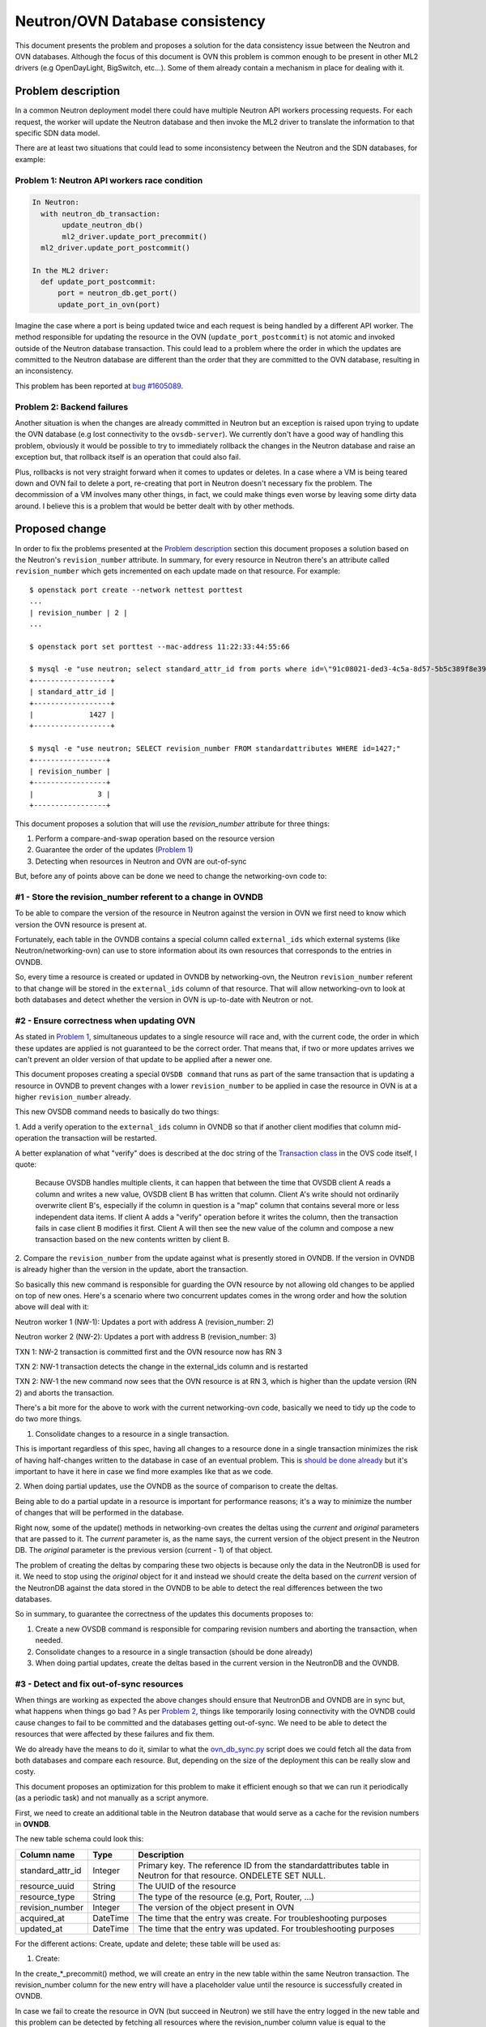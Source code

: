 ================================
Neutron/OVN Database consistency
================================

This document presents the problem and proposes a solution for the data
consistency issue between the Neutron and OVN databases. Although the
focus of this document is OVN this problem is common enough to be present
in other ML2 drivers (e.g OpenDayLight, BigSwitch, etc...). Some of them
already contain a mechanism in place for dealing with it.

Problem description
===================

In a common Neutron deployment model there could have multiple Neutron
API workers processing requests. For each request, the worker will update
the Neutron database and then invoke the ML2 driver to translate the
information to that specific SDN data model.

There are at least two situations that could lead to some inconsistency
between the Neutron and the SDN databases, for example:

.. _problem_1:

Problem 1: Neutron API workers race condition
---------------------------------------------

.. code-block:: python

  In Neutron:
    with neutron_db_transaction:
         update_neutron_db()
         ml2_driver.update_port_precommit()
    ml2_driver.update_port_postcommit()

  In the ML2 driver:
    def update_port_postcommit:
        port = neutron_db.get_port()
        update_port_in_ovn(port)

Imagine the case where a port is being updated twice and each request
is being handled by a different API worker. The method responsible for
updating the resource in the OVN (``update_port_postcommit``) is not
atomic and invoked outside of the Neutron database transaction. This could
lead to a problem where the order in which the updates are committed to
the Neutron database are different than the order that they are committed
to the OVN database, resulting in an inconsistency.

This problem has been reported at `bug #1605089
<https://bugs.launchpad.net/networking-ovn/+bug/1605089>`_.

.. _problem_2:

Problem 2: Backend failures
---------------------------

Another situation is when the changes are already committed in Neutron
but an exception is raised upon trying to update the OVN database (e.g
lost connectivity to the ``ovsdb-server``). We currently don't have a
good way of handling this problem, obviously it would be possible to try
to immediately rollback the changes in the Neutron database and raise an
exception but, that rollback itself is an operation that could also fail.

Plus, rollbacks is not very straight forward when it comes to updates
or deletes. In a case where a VM is being teared down and OVN fail to
delete a port, re-creating that port in Neutron doesn't necessary fix the
problem. The decommission of a VM involves many other things, in fact, we
could make things even worse by leaving some dirty data around. I believe
this is a problem that would be better dealt with by other methods.

Proposed change
===============

In order to fix the problems presented at the `Problem description`_
section this document proposes a solution based on the Neutron's
``revision_number`` attribute. In summary, for every resource in Neutron
there's an attribute called ``revision_number`` which gets incremented
on each update made on that resource. For example::

 $ openstack port create --network nettest porttest
 ...
 | revision_number | 2 |
 ...

 $ openstack port set porttest --mac-address 11:22:33:44:55:66

 $ mysql -e "use neutron; select standard_attr_id from ports where id=\"91c08021-ded3-4c5a-8d57-5b5c389f8e39\";"
 +------------------+
 | standard_attr_id |
 +------------------+
 |             1427 |
 +------------------+

 $ mysql -e "use neutron; SELECT revision_number FROM standardattributes WHERE id=1427;"
 +-----------------+
 | revision_number |
 +-----------------+
 |               3 |
 +-----------------+


This document proposes a solution that will use the `revision_number`
attribute for three things:

#. Perform a compare-and-swap operation based on the resource version
#. Guarantee the order of the updates (`Problem 1 <problem_1_>`_)
#. Detecting when resources in Neutron and OVN are out-of-sync

But, before any of points above can be done we need to change the
networking-ovn code to:


#1 - Store the revision_number referent to a change in OVNDB
------------------------------------------------------------

To be able to compare the version of the resource in Neutron against
the version in OVN we first need to know which version the OVN resource
is present at.

Fortunately, each table in the OVNDB contains a special column called
``external_ids`` which external systems (like Neutron/networking-ovn)
can use to store information about its own resources that corresponds
to the entries in OVNDB.

So, every time a resource is created or updated in OVNDB by
networking-ovn, the Neutron ``revision_number`` referent to that change
will be stored in the ``external_ids`` column of that resource. That
will allow networking-ovn to look at both databases and detect whether
the version in OVN is up-to-date with Neutron or not.


#2 - Ensure correctness when updating OVN
-----------------------------------------

As stated in `Problem 1 <problem_1_>`_, simultaneous updates to a single
resource will race and, with the current code, the order in which these
updates are applied is not guaranteed to be the correct order. That
means that, if two or more updates arrives we can't prevent an older
version of that update to be applied after a newer one.

This document proposes creating a special ``OVSDB command`` that runs
as part of the same transaction that is updating a resource in OVNDB to
prevent changes with a lower ``revision_number`` to be applied in case
the resource in OVN is at a higher ``revision_number`` already.

This new OVSDB command needs to basically do two things:

1. Add a verify operation to the ``external_ids`` column in OVNDB so
that if another client modifies that column mid-operation the transaction
will be restarted.

A better explanation of what "verify" does is described at the doc string
of the `Transaction class`_ in the OVS code itself, I quote:

 Because OVSDB handles multiple clients, it can happen that between
 the time that OVSDB client A reads a column and writes a new value,
 OVSDB client B has written that column.  Client A's write should not
 ordinarily overwrite client B's, especially if the column in question
 is a "map" column that contains several more or less independent data
 items.  If client A adds a "verify" operation before it writes the
 column, then the transaction fails in case client B modifies it first.
 Client A will then see the new value of the column and compose a new
 transaction based on the new contents written by client B.

2. Compare the ``revision_number`` from the update against what is
presently stored in OVNDB. If the version in OVNDB is already higher
than the version in the update, abort the transaction.

So basically this new command is responsible for guarding the OVN resource
by not allowing old changes to be applied on top of new ones. Here's a
scenario where two concurrent updates comes in the wrong order and how
the solution above will deal with it:

Neutron worker 1 (NW-1): Updates a port with address A (revision_number: 2)

Neutron worker 2 (NW-2): Updates a port with address B (revision_number: 3)

TXN 1: NW-2 transaction is committed first and the OVN resource now has RN 3

TXN 2: NW-1 transaction detects the change in the external_ids column and
is restarted

TXN 2: NW-1 the new command now sees that the OVN resource is at RN 3,
which is higher than the update version (RN 2) and aborts the transaction.

There's a bit more for the above to work with the current networking-ovn
code, basically we need to tidy up the code to do two more things.

1. Consolidate changes to a resource in a single transaction.

This is important regardless of this spec, having all changes to a
resource done in a single transaction minimizes the risk of having
half-changes written to the database in case of an eventual problem. This
is `should be done already <https://review.openstack.org/#/c/515673>`_
but it's important to have it here in case we find more examples like
that as we code.

2. When doing partial updates, use the OVNDB as the source of comparison
to create the deltas.

Being able to do a partial update in a resource is important for
performance reasons; it's a way to minimize the number of changes that
will be performed in the database.

Right now, some of the update() methods in networking-ovn creates the
deltas using the *current* and *original* parameters that are passed to
it. The *current* parameter is, as the name says, the current version
of the object present in the Neutron DB. The *original* parameter is
the previous version (current - 1) of that object.

The problem of creating the deltas by comparing these two objects is
because only the data in the NeutronDB is used for it. We need to stop
using the *original* object for it and instead we should create the
delta based on the *current* version of the NeutronDB against the data
stored in the OVNDB to be able to detect the real differences between
the two databases.

So in summary, to guarantee the correctness of the updates this documents
proposes to:

#. Create a new OVSDB command is responsible for comparing revision
   numbers and aborting the transaction, when needed.
#. Consolidate changes to a resource in a single transaction (should be
   done already)
#. When doing partial updates, create the deltas based in the current
   version in the NeutronDB and the OVNDB.


#3 - Detect and fix out-of-sync resources
-----------------------------------------

When things are working as expected the above changes should ensure
that NeutronDB and OVNDB are in sync but, what happens when things go
bad ? As per `Problem 2 <problem_2_>`_, things like temporarily losing
connectivity with the OVNDB could cause changes to fail to be committed
and the databases getting out-of-sync. We need to be able to detect the
resources that were affected by these failures and fix them.

We do already have the means to do it, similar to what the
`ovn_db_sync.py`_ script does we could fetch all the data from both
databases and compare each resource. But, depending on the size of the
deployment this can be really slow and costy.

This document proposes an optimization for this problem  to make it
efficient enough so that we can run it periodically (as a periodic task)
and not manually as a script anymore.

First, we need to create an additional table in the Neutron database
that would serve as a cache for the revision numbers in **OVNDB**.

The new table schema could look this:

================  ========  ===========
Column name       Type      Description
================  ========  ===========
standard_attr_id  Integer   Primary key. The reference ID from the
                            standardattributes table in Neutron for
                            that resource. ONDELETE SET NULL.
resource_uuid     String    The UUID of the resource
resource_type     String    The type of the resource (e.g, Port, Router, ...)
revision_number   Integer   The version of the object present in OVN
acquired_at       DateTime  The time that the entry was create. For
                            troubleshooting purposes
updated_at        DateTime  The time that the entry was updated. For
                            troubleshooting purposes
================  ========  ===========

For the different actions: Create, update and delete; these table will be
used as:


1. Create:

In the create_*_precommit() method, we will create an entry in the new
table within the same Neutron transaction. The revision_number column
for the new entry will have a placeholder value until the resource is
successfully created in OVNDB.

In case we fail to create the resource in OVN (but succeed in Neutron)
we still have the entry logged in the new table and this problem can
be detected by fetching all resources where the revision_number column
value is equal to the placeholder value.

The pseudo-code will look something like this:

.. code-block:: python

    def create_port_precommit(ctx, port):
        create_initial_revision(port['id'], revision_number=-1,
                                session=ctx.session)

    def create_port_postcommit(ctx, port):
        create_port_in_ovn(port)
        bump_revision(port['id'], revision_number=port['revision_number'])


2. Update:

For update it's simpler, we need to bump the revision number for
that resource **after** the OVN transaction is committed in the
update_*_postcommit() method. That way, if an update fails to be applied
to OVN the inconsistencies can be detected by a JOIN between the new
table and the ``standardattributes`` table where the revision_number
columns does not match.

The pseudo-code will look something like this:

.. code-block:: python

    def update_port_postcommit(ctx, port):
        update_port_in_ovn(port)
        bump_revision(port['id'], revision_number=port['revision_number'])


3. Delete:

The ``standard_attr_id`` column in the new table is a foreign key
constraint with a ``ONDELETE=SET NULL`` set. That means that, upon
Neutron deleting a resource the ``standard_attr_id`` column in the new
table will be set to *NULL*.

If deleting a resource succeeds in Neutron but fails in OVN, the
inconsistency can be detect by looking at all resources that has a
``standard_attr_id`` equals to NULL.

The pseudo-code will look something like this:

.. code-block:: python

    def delete_port_postcommit(ctx, port):
        delete_port_in_ovn(port)
        delete_revision(port['id'])


With the above optimization it's possible to create a periodic task that
can run quite frequently to detect and fix the inconsistencies caused
by random backend failures.

.. note::
   There's not lock linking both database updates in the postcommit()
   methods. So, it's true that the method bumping the revision_number
   column in the new table in NeutronDB could still race but, that
   should be fine because this table acts like a cache and the real
   revision_number has been written in OVNDB.

   The mechanism that will detect and fix the out-of-sync resources should
   detect this inconsistency as well and, based on the revision_number
   in OVNDB, decide whether to sync the resource or only bump the
   revision_number in the cache table (in case the resource is already
   at the right version).


Refereces
=========

* There's a chain of patches with a proof of concept for this approach,
  they start at: https://review.openstack.org/#/c/517049/

Alternatives
============

Journaling
----------

An alternative solution to this problem is *journaling*. The basic
idea is to create another table in the Neutron database and log every
operation (create, update and delete) instead of passing it directly to
the SDN controller.

A separated thread (or multiple instances of it) is then responsible
for reading this table and applying the operations to the SDN backend.

This approach has been used and validated
by drivers such as `networking-odl
<https://docs.openstack.org/networking-odl/latest/contributor/drivers_architecture.html#v2-design>`_.

An attempt to implement this approach
in *networking-ovn* can be found `here
<https://review.openstack.org/#/q/project:openstack/networking-ovn+topic:bug/1605089-journaling>`_.

Some things to keep in mind about this approach:

* The code can get quite complex as this approach is not only about
  applying the changes to the SDN backend asynchronously. The dependencies
  between each resource as well as their operations also needs to be
  computed. For example, before attempting to create a router port the
  router that this port belongs to needs to be created. Or, before
  attempting to delete a network all the dependent resources on it
  (subnets, ports, etc...) needs to be processed first.

* The number of journal threads running can cause problems. In my tests
  I had three controllers, each one with 24 CPU cores (Intel Xeon E5-2620
  with hyperthreading enabled) and 64GB RAM. Running 1 journal thread
  per Neutron API worker has caused ``ovsdb-server`` to misbehave
  when under heavy pressure [1]_. Running multiple journal threads
  seem to be causing other types of problems `in other drivers as well
  <https://bugs.launchpad.net/networking-odl/+bug/1683797>`_.

* When under heavy pressure [1]_, I noticed that the journal
  threads could come to a halt (or really slowed down) while the
  API workers were handling a lot of requests. This resulted in some
  operations taking more than a minute to be processed. This behaviour
  can be seem `in this screenshot <http://i.imgur.com/GDG8Mic.png>`_.

.. TODO find a better place to host that image

* Given that the 1 journal thread per Neutron API worker approach
  is problematic, determining the right number of journal threads is
  also difficult. In my tests, I've noticed that 3 journal threads
  per controller worked better but that number was pure based on
  ``trial & error``. In production this number should probably be
  calculated based in the environment, perhaps something like `TripleO
  <http://tripleo.org>`_ (or any upper layer) would be in a better
  position to make that decision.

* At least temporarily, the data in the Neutron database is duplicated
  between the normal tables and the journal one.

* Some operations like creating a new
  resource via Neutron's API will return `HTTP 201
  <https://en.wikipedia.org/wiki/List_of_HTTP_status_codes#2xx_Success>`_,
  which indicates that the resource has been created and is ready to
  be used, but as these resources are created asynchronously one could
  argue that the HTTP codes are now misleading. As a note, the resource
  will be created at the Neutron database by the time the HTTP request
  returns but it may not be present in the SDN backend yet.

Given all considerations, this approach is still valid and the fact
that it's already been used by other ML2 drivers makes it more open for
collaboration and code sharing.

.. _`Transaction class`: https://github.com/openvswitch/ovs/blob/3728b3b0316b44d1f9181be115b63ea85ff5883c/python/ovs/db/idl.py#L1014-L1055

.. _`ovn_db_sync.py`: https://github.com/openstack/networking-ovn/blob/a9af75cd3ce6cd6685b6435b325c97cacc83ce0e/networking_ovn/ovn_db_sync.py

.. rubric:: Footnotes

.. [1] I ran the tests using `Browbeat
  <https://github.com/openstack/browbeat>`_ which is basically orchestrate
  `Openstack Rally <https://github.com/openstack/rally>`_ and monitor the
  machine's usage of resources.

